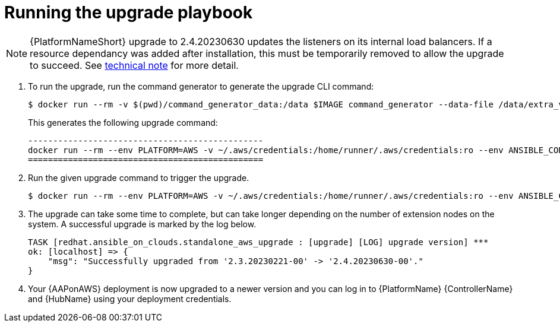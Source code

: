 [id="proc-aws-running-upgrade"]

= Running the upgrade playbook

[NOTE]
=====
{PlatformNameShort} upgrade to 2.4.20230630 updates the listeners on its internal load balancers. If a resource dependancy was added after installation, this must be temporarily removed to allow the upgrade to succeed. See xref:tech-note-aws-upgrade[technical note] for more detail.
=====


. To run the upgrade, run the command generator to generate the upgrade CLI command:
+
[literal, options="nowrap" subs="+attributes"]
---- 
$ docker run --rm -v $(pwd)/command_generator_data:/data $IMAGE command_generator --data-file /data/extra_vars.yml
----
+
This generates the following upgrade command:
+
[literal, options="nowrap" subs="+attributes"]
----
-----------------------------------------------
docker run --rm --env PLATFORM=AWS -v ~/.aws/credentials:/home/runner/.aws/credentials:ro --env ANSIBLE_CONFIG=../aws-ansible.cfg --env DEPLOYMENT_NAME=AnsibleAutomationPlatform --env GENERATE_INVENTORY=true  $IMAGE redhat.ansible_on_clouds.aws_upgrade -e 'aws_foundation_stack_name=AnsibleAutomationPlatform aws_region=us-east-1 aws_ssm_bucket_name=aap-ssm-bucket aws_backup_taken=True seller_name=redhatinc'
===============================================
----
. Run the given upgrade command to trigger the upgrade.
+
[literal, options="nowrap" subs="+attributes"]
----
$ docker run --rm --env PLATFORM=AWS -v ~/.aws/credentials:/home/runner/.aws/credentials:ro --env ANSIBLE_CONFIG=../aws-ansible.cfg --env DEPLOYMENT_NAME=AnsibleAutomationPlatform --env GENERATE_INVENTORY=true  $IMAGE redhat.ansible_on_clouds.aws_upgrade -e 'aws_foundation_stack_name=AnsibleAutomationPlatform aws_region=us-east-1 aws_ssm_bucket_name=aap-ssm-bucket aws_backup_taken=True seller_name=redhatinc'
----
. The upgrade can take some time to complete, but can take longer depending on the number of extension nodes on the system. 
A successful upgrade is marked by the log below.
+
[literal, options="nowrap" subs="+attributes"]
----
TASK [redhat.ansible_on_clouds.standalone_aws_upgrade : [upgrade] [LOG] upgrade version] ***
ok: [localhost] => {
    "msg": "Successfully upgraded from '2.3.20230221-00' -> '2.4.20230630-00'."
}
----
. Your {AAPonAWS} deployment is now upgraded to a newer version and you can log in to {PlatformName} {ControllerName} and {HubName} using your deployment credentials.


